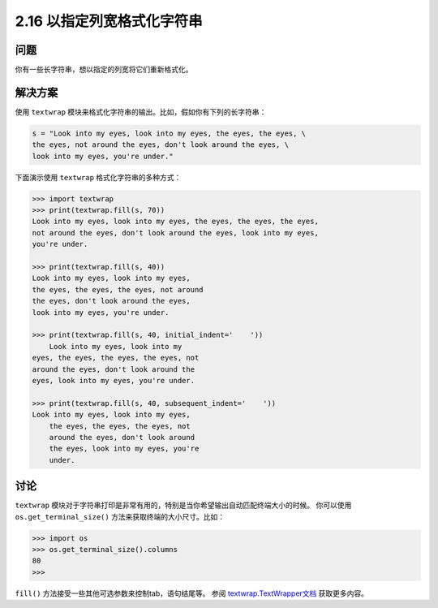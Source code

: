 ==========================
2.16 以指定列宽格式化字符串
==========================

----------
问题
----------
你有一些长字符串，想以指定的列宽将它们重新格式化。

----------
解决方案
----------
使用 ``textwrap`` 模块来格式化字符串的输出。比如，假如你有下列的长字符串：

.. code-block:: python

    s = "Look into my eyes, look into my eyes, the eyes, the eyes, \
    the eyes, not around the eyes, don't look around the eyes, \
    look into my eyes, you're under."

下面演示使用 ``textwrap`` 格式化字符串的多种方式：

.. code-block:: python

    >>> import textwrap
    >>> print(textwrap.fill(s, 70))
    Look into my eyes, look into my eyes, the eyes, the eyes, the eyes,
    not around the eyes, don't look around the eyes, look into my eyes,
    you're under.

    >>> print(textwrap.fill(s, 40))
    Look into my eyes, look into my eyes,
    the eyes, the eyes, the eyes, not around
    the eyes, don't look around the eyes,
    look into my eyes, you're under.

    >>> print(textwrap.fill(s, 40, initial_indent='    '))
        Look into my eyes, look into my
    eyes, the eyes, the eyes, the eyes, not
    around the eyes, don't look around the
    eyes, look into my eyes, you're under.

    >>> print(textwrap.fill(s, 40, subsequent_indent='    '))
    Look into my eyes, look into my eyes,
        the eyes, the eyes, the eyes, not
        around the eyes, don't look around
        the eyes, look into my eyes, you're
        under.

----------
讨论
----------
``textwrap`` 模块对于字符串打印是非常有用的，特别是当你希望输出自动匹配终端大小的时候。
你可以使用 ``os.get_terminal_size()`` 方法来获取终端的大小尺寸。比如：

.. code-block:: python

    >>> import os
    >>> os.get_terminal_size().columns
    80
    >>>

``fill()`` 方法接受一些其他可选参数来控制tab，语句结尾等。
参阅 `textwrap.TextWrapper文档`_ 获取更多内容。

.. _textwrap.TextWrapper文档:
    https://docs.python.org/3.3/library/textwrap.html#textwrap.TextWrapper

